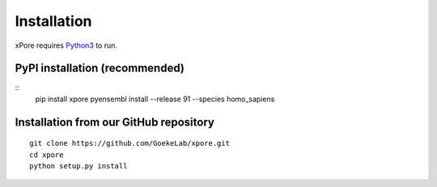 .. _installation:

Installation
=======================

xPore requires `Python3 <https://www.python.org>`_ to run.

PyPI installation (recommended)
---------------------------------
::
    pip install xpore
    pyensembl install --release 91 --species homo_sapiens

Installation from our GitHub repository
---------------------------------------
::

    git clone https://github.com/GoekeLab/xpore.git
    cd xpore
    python setup.py install


